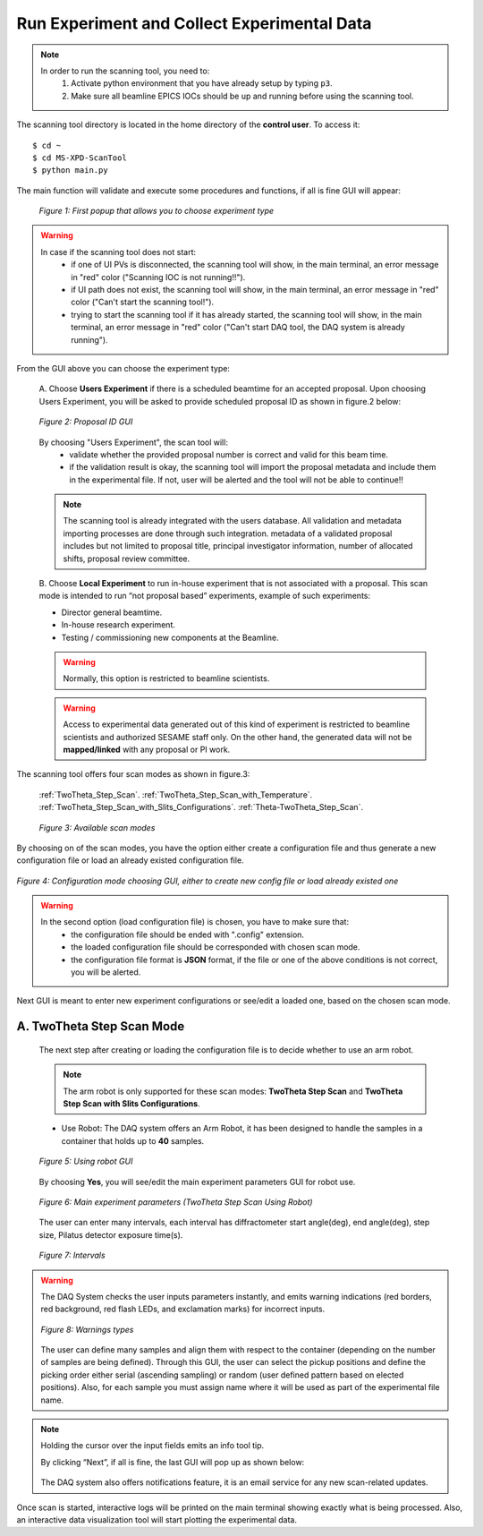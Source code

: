 Run Experiment and Collect Experimental Data
============================================

.. note::
	In order to run the scanning tool, you need to:
		1. Activate python environment that you have already setup by typing ``p3``.
		2. Make sure all beamline EPICS IOCs should be up and running before using the scanning tool.


The scanning tool directory is located in the home directory of the **control user**. To access it:

::

	$ cd ~
	$ cd MS-XPD-ScanTool
	$ python main.py


The main function will validate and execute some procedures and functions, if all is fine GUI will appear:

	.. figure:: /images/start.png
		:align: center
		:alt: first popup GUI
		:scale: 70%

	   	*Figure 1: First popup that allows you to choose experiment type*

.. warning::

	In case if the scanning tool does not start:
		- if one of UI PVs is disconnected, the scanning tool will show, in the main terminal, an error message in "red" color ("Scanning IOC is not running!!").
		- if UI path does not exist, the scanning tool will show, in the main terminal, an error message in "red" color ("Can't start the scanning tool!").
		- trying to start the scanning tool if it has already started, the scanning tool will show, in the main terminal, an error message in "red" color ("Can't start DAQ tool, the DAQ system is already running").

From the GUI above you can choose the experiment type:

	A. Choose **Users Experiment** if there is a scheduled beamtime for an accepted proposal.
	Upon choosing Users Experiment, you will be asked to provide scheduled proposal ID as shown in figure.2 below:

	.. figure:: /images/proposalID.png
		:align: center
		:alt: proposal ID GUI
		:scale: 70%

		*Figure 2: Proposal ID GUI*

	By choosing "Users Experiment", the scan tool will:
		* validate whether the provided proposal number is correct and valid for this beam time.
		* if the validation result is okay, the scanning tool will import the proposal metadata and include them in the experimental file. If not, user will be alerted and the tool will not be able to continue!!

	.. note:: The scanning tool is already integrated with the users database. All validation and metadata importing processes are done through such integration. metadata of a validated proposal includes but not limited to proposal title, principal investigator information, number of allocated shifts, proposal review committee.

	B. Choose **Local Experiment** to run in-house experiment that is not associated with a proposal.
	This scan mode is intended to run “not proposal based” experiments, example of such experiments:

	* Director general beamtime.
	* In-house research experiment.
	* Testing / commissioning new components at the Beamline.

	.. warning:: Normally, this option is restricted to beamline scientists.
	.. warning:: Access to experimental data generated out of this kind of experiment is restricted to beamline scientists and authorized SESAME staff only. On the other hand, the generated data will not be **mapped/linked** with any proposal or PI work.


The scanning tool offers four scan modes as shown in figure.3:

	:ref:`TwoTheta_Step_Scan`.
	:ref:`TwoTheta_Step_Scan_with_Temperature`.
	:ref:`TwoTheta_Step_Scan_with_Slits_Configurations`.
	:ref:`Theta-TwoTheta_Step_Scan`.

	.. figure:: /images/scanModes.png
		:align: center
		:alt: scan modes
		:scale: 70%

		*Figure 3: Available scan modes*

By choosing on of the scan modes, you have the option either create a configuration file and thus generate a new configuration file or load an already existed configuration file.

.. figure:: /images/configFile.png
   :align: center
   :alt: configuration file GUI
   :scale: 70%

   *Figure 4: Configuration mode choosing GUI, either to create new config file or load already existed one*

.. warning::

	In the second option (load configuration file) is chosen, you have to make sure that:
		- the configuration file should be ended with ".config" extension.
		- the loaded configuration file should be corresponded with chosen scan mode.
		- the configuration file format is **JSON** format, if the file or one of the above conditions is not correct, you will be alerted.

Next GUI is meant to enter new experiment configurations or see/edit a loaded one, based on the chosen scan mode.

.. _TwoTheta_Step_Scan:

A. TwoTheta Step Scan Mode
---------------------------

	The next step after creating or loading the configuration file is to decide whether to use an arm robot.

	.. note:: The arm robot is only supported for these scan modes: **TwoTheta Step Scan** and **TwoTheta Step Scan with Slits Configurations**.

	* Use Robot: The DAQ system offers an Arm Robot, it has been designed to handle the samples in a container that holds up to **40** samples.
	.. figure:: /images/robot.png
		:align: center
		:alt: use robot GUI
		:scale: 70%

		*Figure 5: Using robot GUI*

	By choosing **Yes**, you will see/edit the main experiment parameters GUI for robot use.

	.. figure:: /images/twoThetaStepRobot.png
		:align: center
		:alt: TwoTheta Step Scan Robot in use GUI
		:scale: 70%

		*Figure 6: Main experiment parameters (TwoTheta Step Scan Using Robot)*

	The user can enter many intervals, each interval has diffractometer start angle(deg), end angle(deg), step size, Pilatus detector exposure time(s).

	.. figure:: /images/intervals.png
		:align: center
		:alt: intervals

		*Figure 7: Intervals*

.. warning:: 

	The DAQ System checks the user inputs parameters instantly, and emits warning indications (red borders, red background, red flash LEDs, and exclamation marks) for incorrect inputs.
	
	.. figure:: /images/warnings.png
		:align: center
		:alt: warnings

		*Figure 8: Warnings types*

	The user can define many samples and align them with respect to the container (depending on the number of samples are being defined). Through this GUI, the user can select the pickup positions and define the picking order either serial (ascending sampling) or random (user defined pattern based on elected positions). Also, for each sample you must assign name where it will be used as part of the experimental file name.

	.. .. figure:: /images/sampleName.png
	.. 	:align: center
	.. 	:alt: proposal ID

	.. 	*Figure 7: Sample position & name GUI*


.. note:: Holding the cursor over the input fields emits an info tool tip.

	By clicking “Next”, if all is fine, the last GUI will pop up as shown below:

		.. .. figure:: /images/finish.png
		.. 	:align: center
		.. 	:alt: proposal ID

		.. *Figure 10: Last GUI before triggering the scan to start*

	The DAQ system also offers notifications feature, it is an email service for any new scan-related updates.

Once scan is started, interactive logs will be printed on the main terminal showing exactly what is being processed. Also, an interactive data visualization tool will start plotting the experimental data.

.. .. figure:: /images/plot.png
..    :align: center
..    :alt: proposal ID

..    *Figure 11: Interactive data visualization GUI*
